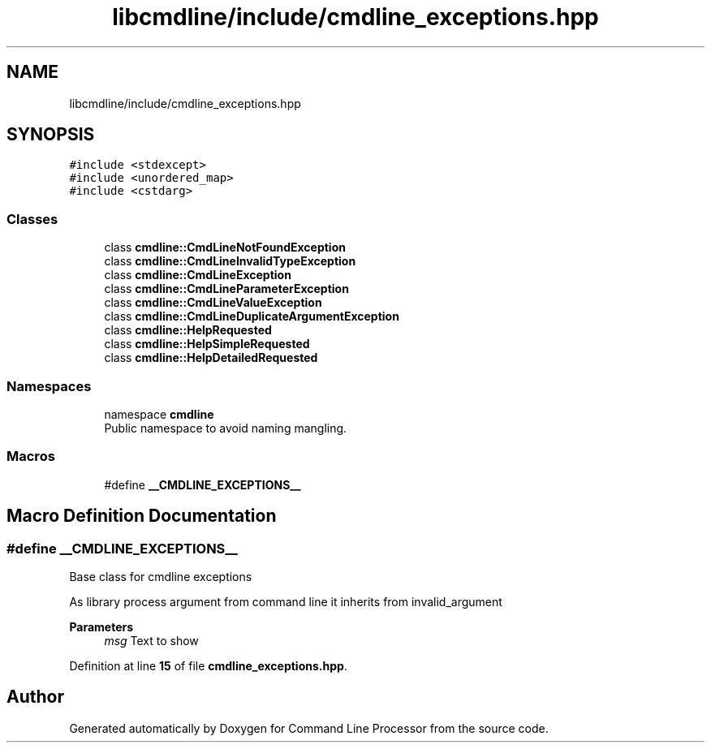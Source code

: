 .TH "libcmdline/include/cmdline_exceptions.hpp" 3 "Mon Nov 8 2021" "Version 0.2.3" "Command Line Processor" \" -*- nroff -*-
.ad l
.nh
.SH NAME
libcmdline/include/cmdline_exceptions.hpp
.SH SYNOPSIS
.br
.PP
\fC#include <stdexcept>\fP
.br
\fC#include <unordered_map>\fP
.br
\fC#include <cstdarg>\fP
.br

.SS "Classes"

.in +1c
.ti -1c
.RI "class \fBcmdline::CmdLineNotFoundException\fP"
.br
.ti -1c
.RI "class \fBcmdline::CmdLineInvalidTypeException\fP"
.br
.ti -1c
.RI "class \fBcmdline::CmdLineException\fP"
.br
.ti -1c
.RI "class \fBcmdline::CmdLineParameterException\fP"
.br
.ti -1c
.RI "class \fBcmdline::CmdLineValueException\fP"
.br
.ti -1c
.RI "class \fBcmdline::CmdLineDuplicateArgumentException\fP"
.br
.ti -1c
.RI "class \fBcmdline::HelpRequested\fP"
.br
.ti -1c
.RI "class \fBcmdline::HelpSimpleRequested\fP"
.br
.ti -1c
.RI "class \fBcmdline::HelpDetailedRequested\fP"
.br
.in -1c
.SS "Namespaces"

.in +1c
.ti -1c
.RI "namespace \fBcmdline\fP"
.br
.RI "Public namespace to avoid naming mangling\&. "
.in -1c
.SS "Macros"

.in +1c
.ti -1c
.RI "#define \fB__CMDLINE_EXCEPTIONS__\fP"
.br
.in -1c
.SH "Macro Definition Documentation"
.PP 
.SS "#define __CMDLINE_EXCEPTIONS__"
Base class for cmdline exceptions
.PP
As library process argument from command line it inherits from invalid_argument
.PP
\fBParameters\fP
.RS 4
\fImsg\fP Text to show 
.RE
.PP

.PP
Definition at line \fB15\fP of file \fBcmdline_exceptions\&.hpp\fP\&.
.SH "Author"
.PP 
Generated automatically by Doxygen for Command Line Processor from the source code\&.
